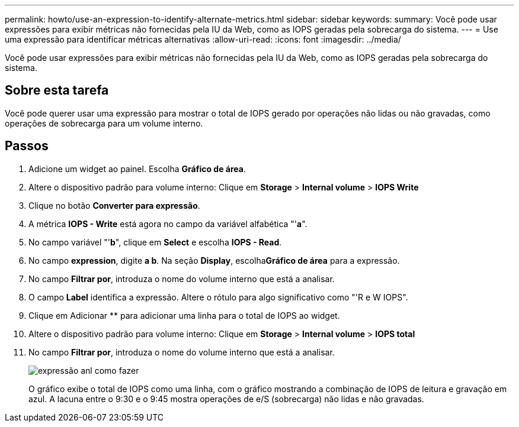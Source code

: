 ---
permalink: howto/use-an-expression-to-identify-alternate-metrics.html 
sidebar: sidebar 
keywords:  
summary: Você pode usar expressões para exibir métricas não fornecidas pela IU da Web, como as IOPS geradas pela sobrecarga do sistema. 
---
= Use uma expressão para identificar métricas alternativas
:allow-uri-read: 
:icons: font
:imagesdir: ../media/


[role="lead"]
Você pode usar expressões para exibir métricas não fornecidas pela IU da Web, como as IOPS geradas pela sobrecarga do sistema.



== Sobre esta tarefa

Você pode querer usar uma expressão para mostrar o total de IOPS gerado por operações não lidas ou não gravadas, como operações de sobrecarga para um volume interno.



== Passos

. Adicione um widget ao painel. Escolha *Gráfico de área*.
. Altere o dispositivo padrão para volume interno: Clique em *Storage* > *Internal volume* > *IOPS Write*
. Clique no botão *Converter para expressão*.
. A métrica *IOPS - Write* está agora no campo da variável alfabética "'*a*".
. No campo variável "'*b*", clique em *Select* e escolha *IOPS - Read*.
. No campo *expression*, digite *a b*. Na seção *Display*, escolha**Gráfico de área** para a expressão.
. No campo *Filtrar por*, introduza o nome do volume interno que está a analisar.
. O campo *Label* identifica a expressão. Altere o rótulo para algo significativo como "'R e W IOPS".
. Clique em Adicionar ** para adicionar uma linha para o total de IOPS ao widget.
. Altere o dispositivo padrão para volume interno: Clique em *Storage* > *Internal volume* > *IOPS total*
. No campo *Filtrar por*, introduza o nome do volume interno que está a analisar.
+
image::../media/expression-anl-how-to.gif[expressão anl como fazer]

+
O gráfico exibe o total de IOPS como uma linha, com o gráfico mostrando a combinação de IOPS de leitura e gravação em azul. A lacuna entre o 9:30 e o 9:45 mostra operações de e/S (sobrecarga) não lidas e não gravadas.


